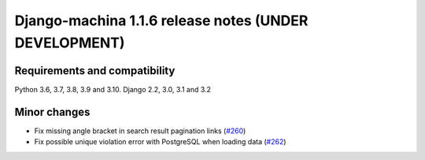 ######################################################
Django-machina 1.1.6 release notes (UNDER DEVELOPMENT)
######################################################

Requirements and compatibility
------------------------------

Python 3.6, 3.7, 3.8, 3.9 and 3.10. Django 2.2, 3.0, 3.1 and 3.2

Minor changes
-------------

* Fix missing angle bracket in search result pagination links (`#260 <https://github.com/ellmetha/django-machina/pull/260>`_)
* Fix possible unique violation error with PostgreSQL when loading data (`#262 <https://github.com/ellmetha/django-machina/pull/262>`_)
